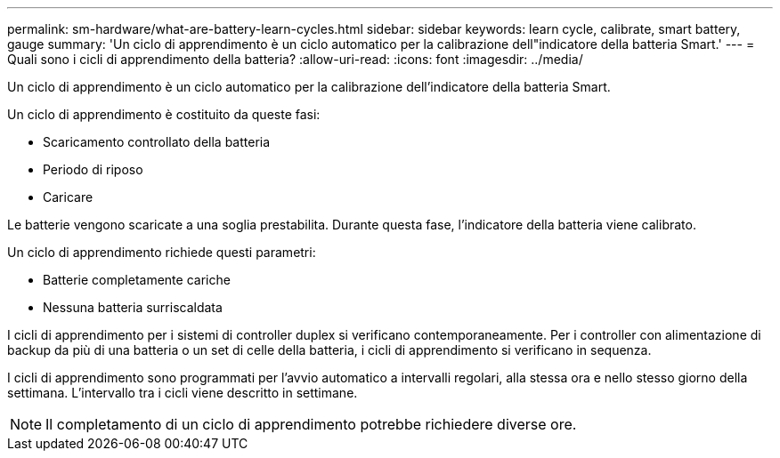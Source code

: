 ---
permalink: sm-hardware/what-are-battery-learn-cycles.html 
sidebar: sidebar 
keywords: learn cycle, calibrate, smart battery, gauge 
summary: 'Un ciclo di apprendimento è un ciclo automatico per la calibrazione dell"indicatore della batteria Smart.' 
---
= Quali sono i cicli di apprendimento della batteria?
:allow-uri-read: 
:icons: font
:imagesdir: ../media/


[role="lead"]
Un ciclo di apprendimento è un ciclo automatico per la calibrazione dell'indicatore della batteria Smart.

Un ciclo di apprendimento è costituito da queste fasi:

* Scaricamento controllato della batteria
* Periodo di riposo
* Caricare


Le batterie vengono scaricate a una soglia prestabilita. Durante questa fase, l'indicatore della batteria viene calibrato.

Un ciclo di apprendimento richiede questi parametri:

* Batterie completamente cariche
* Nessuna batteria surriscaldata


I cicli di apprendimento per i sistemi di controller duplex si verificano contemporaneamente. Per i controller con alimentazione di backup da più di una batteria o un set di celle della batteria, i cicli di apprendimento si verificano in sequenza.

I cicli di apprendimento sono programmati per l'avvio automatico a intervalli regolari, alla stessa ora e nello stesso giorno della settimana. L'intervallo tra i cicli viene descritto in settimane.

[NOTE]
====
Il completamento di un ciclo di apprendimento potrebbe richiedere diverse ore.

====